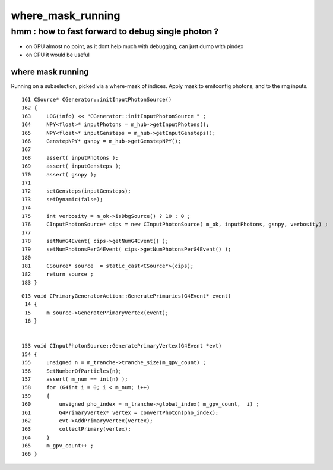 where_mask_running
====================

hmm : how to fast forward to debug single photon ?
------------------------------------------------------

* on GPU almost no point, as it dont help much with debugging, 
  can just dump with pindex

* on CPU it would be useful 


where mask running
~~~~~~~~~~~~~~~~~~~~

Running on a subselection, picked via a where-mask of indices.
Apply mask to emitconfig photons, and to the rng inputs.

::

    161 CSource* CGenerator::initInputPhotonSource()
    162 {
    163     LOG(info) << "CGenerator::initInputPhotonSource " ;
    164     NPY<float>* inputPhotons = m_hub->getInputPhotons();
    165     NPY<float>* inputGensteps = m_hub->getInputGensteps();
    166     GenstepNPY* gsnpy = m_hub->getGenstepNPY();
    167 
    168     assert( inputPhotons );
    169     assert( inputGensteps );
    170     assert( gsnpy );
    171 
    172     setGensteps(inputGensteps);
    173     setDynamic(false);
    174 
    175     int verbosity = m_ok->isDbgSource() ? 10 : 0 ;
    176     CInputPhotonSource* cips = new CInputPhotonSource( m_ok, inputPhotons, gsnpy, verbosity) ;
    177 
    178     setNumG4Event( cips->getNumG4Event() );
    179     setNumPhotonsPerG4Event( cips->getNumPhotonsPerG4Event() );
    180 
    181     CSource* source  = static_cast<CSource*>(cips);
    182     return source ;
    183 }

::

    013 void CPrimaryGeneratorAction::GeneratePrimaries(G4Event* event)
     14 {
     15     m_source->GeneratePrimaryVertex(event);
     16 }


    153 void CInputPhotonSource::GeneratePrimaryVertex(G4Event *evt)
    154 {
    155     unsigned n = m_tranche->tranche_size(m_gpv_count) ;
    156     SetNumberOfParticles(n);
    157     assert( m_num == int(n) );
    158     for (G4int i = 0; i < m_num; i++)
    159     {
    160         unsigned pho_index = m_tranche->global_index( m_gpv_count,  i) ;
    161         G4PrimaryVertex* vertex = convertPhoton(pho_index);
    162         evt->AddPrimaryVertex(vertex);
    163         collectPrimary(vertex);
    164     }
    165     m_gpv_count++ ;
    166 }
          




